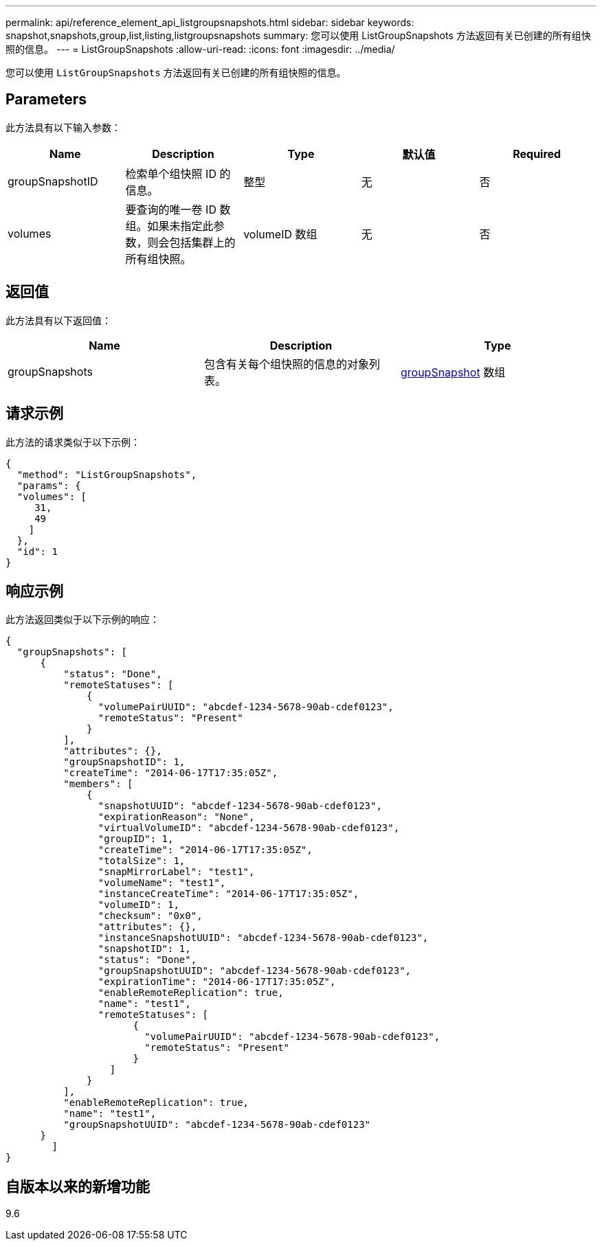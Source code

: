 ---
permalink: api/reference_element_api_listgroupsnapshots.html 
sidebar: sidebar 
keywords: snapshot,snapshots,group,list,listing,listgroupsnapshots 
summary: 您可以使用 ListGroupSnapshots 方法返回有关已创建的所有组快照的信息。 
---
= ListGroupSnapshots
:allow-uri-read: 
:icons: font
:imagesdir: ../media/


[role="lead"]
您可以使用 `ListGroupSnapshots` 方法返回有关已创建的所有组快照的信息。



== Parameters

此方法具有以下输入参数：

|===
| Name | Description | Type | 默认值 | Required 


 a| 
groupSnapshotID
 a| 
检索单个组快照 ID 的信息。
 a| 
整型
 a| 
无
 a| 
否



 a| 
volumes
 a| 
要查询的唯一卷 ID 数组。如果未指定此参数，则会包括集群上的所有组快照。
 a| 
volumeID 数组
 a| 
无
 a| 
否

|===


== 返回值

此方法具有以下返回值：

|===
| Name | Description | Type 


 a| 
groupSnapshots
 a| 
包含有关每个组快照的信息的对象列表。
 a| 
xref:reference_element_api_groupsnapshot.adoc[groupSnapshot] 数组

|===


== 请求示例

此方法的请求类似于以下示例：

[listing]
----
{
  "method": "ListGroupSnapshots",
  "params": {
  "volumes": [
     31,
     49
    ]
  },
  "id": 1
}
----


== 响应示例

此方法返回类似于以下示例的响应：

[listing]
----
{
  "groupSnapshots": [
      {
          "status": "Done",
          "remoteStatuses": [
              {
                "volumePairUUID": "abcdef-1234-5678-90ab-cdef0123",
                "remoteStatus": "Present"
              }
          ],
          "attributes": {},
          "groupSnapshotID": 1,
          "createTime": "2014-06-17T17:35:05Z",
          "members": [
              {
                "snapshotUUID": "abcdef-1234-5678-90ab-cdef0123",
                "expirationReason": "None",
                "virtualVolumeID": "abcdef-1234-5678-90ab-cdef0123",
                "groupID": 1,
                "createTime": "2014-06-17T17:35:05Z",
                "totalSize": 1,
                "snapMirrorLabel": "test1",
                "volumeName": "test1",
                "instanceCreateTime": "2014-06-17T17:35:05Z",
                "volumeID": 1,
                "checksum": "0x0",
                "attributes": {},
                "instanceSnapshotUUID": "abcdef-1234-5678-90ab-cdef0123",
                "snapshotID": 1,
                "status": "Done",
                "groupSnapshotUUID": "abcdef-1234-5678-90ab-cdef0123",
                "expirationTime": "2014-06-17T17:35:05Z",
                "enableRemoteReplication": true,
                "name": "test1",
                "remoteStatuses": [
                      {
                        "volumePairUUID": "abcdef-1234-5678-90ab-cdef0123",
                        "remoteStatus": "Present"
                      }
                  ]
              }
          ],
          "enableRemoteReplication": true,
          "name": "test1",
          "groupSnapshotUUID": "abcdef-1234-5678-90ab-cdef0123"
      }
	]
}
----


== 自版本以来的新增功能

9.6
